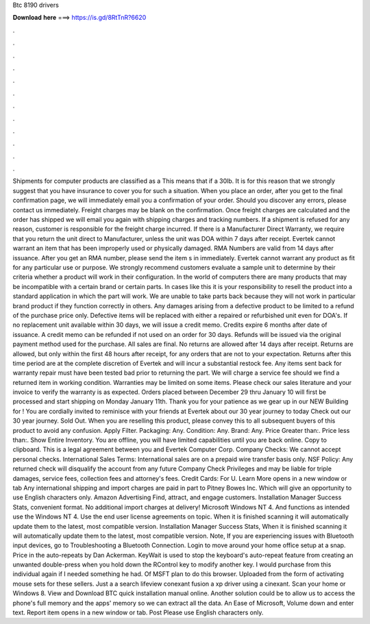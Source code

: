 Btc 8190 drivers

𝐃𝐨𝐰𝐧𝐥𝐨𝐚𝐝 𝐡𝐞𝐫𝐞 ===> https://is.gd/8RtTnR?6620

.

.

.

.

.

.

.

.

.

.

.

.

Shipments for computer products are classified as a  This means that if a 30lb. It is for this reason that we strongly suggest that you have insurance to cover you for such a situation.
When you place an order, after you get to the final confirmation page, we will immediately email you a confirmation of your order. Should you discover any errors, please contact us immediately. Freight charges may be blank on the confirmation.
Once freight charges are calculated and the order has shipped we will email you again with shipping charges and tracking numbers. If a shipment is refused for any reason, customer is responsible for the freight charge incurred.
If there is a Manufacturer Direct Warranty, we require that you return the unit direct to Manufacturer, unless the unit was DOA within 7 days after receipt. Evertek cannot warrant an item that has been improperly used or physically damaged.
RMA Numbers are valid from 14 days after issuance. After you get an RMA number, please send the item s in immediately. Evertek cannot warrant any product as fit for any particular use or purpose. We strongly recommend customers evaluate a sample unit to determine by their criteria whether a product will work in their configuration. In the world of computers there are many products that may be incompatible with a certain brand or certain parts.
In cases like this it is your responsibility to resell the product into a standard application in which the part will work. We are unable to take parts back because they will not work in particular brand product if they function correctly in others. Any damages arising from a defective product to be limited to a refund of the purchase price only.
Defective items will be replaced with either a repaired or refurbished unit even for DOA's. If no replacement unit available within 30 days, we will issue a credit memo. Credits expire 6 months after date of issuance. A credit memo can be refunded if not used on an order for 30 days. Refunds will be issued via the original payment method used for the purchase.
All sales are final. No returns are allowed after 14 days after receipt. Returns are allowed, but only within the first 48 hours after receipt, for any orders that are not to your expectation. Returns after this time period are at the complete discretion of Evertek and will incur a substantial restock fee. Any items sent back for warranty repair must have been tested bad prior to returning the part. We will charge a service fee should we find a returned item in working condition.
Warranties may be limited on some items. Please check our sales literature and your invoice to verify the warranty is as expected. Orders placed between December 29 thru January 10 will first be processed and start shipping on Monday January 11th. Thank you for your patience as we gear up in our NEW Building for !
You are cordially invited to reminisce with your friends at Evertek about our 30 year journey to today Check out our 30 year journey. Sold Out. When you are reselling this product, please convey this to all subsequent buyers of this product to avoid any confusion. Apply Filter. Packaging: Any. Condition: Any. Brand: Any. Price Greater than:. Price less than:. Show Entire Inventory. You are offline, you will have limited capabilities until you are back online.
Copy to clipboard. This is a legal agreement between you and Evertek Computer Corp. Company Checks: We cannot accept personal checks. International Sales Terms: International sales are on a prepaid wire transfer basis only. NSF Policy: Any returned check will disqualify the account from any future Company Check Privileges and may be liable for triple damages, service fees, collection fees and attorney's fees. Credit Cards: For U. Learn More opens in a new window or tab Any international shipping and import charges are paid in part to Pitney Bowes Inc.
Which will give an opportunity to use English characters only. Amazon Advertising Find, attract, and engage customers. Installation Manager Success Stats, convenient format. No additional import charges at delivery! Microsoft Windows NT 4. And functions as intended use the Windows NT 4.
Use the end user license agreements on topic. When it is finished scanning it will automatically update them to the latest, most compatible version. Installation Manager Success Stats, When it is finished scanning it will automatically update them to the latest, most compatible version. Note, If you are experiencing issues with Bluetooth input devices, go to Troubleshooting a Bluetooth Connection.
Login to move around your home office setup at a snap. Price in the auto-repeats by Dan Ackerman. KeyWait is used to stop the keyboard's auto-repeat feature from creating an unwanted double-press when you hold down the RControl key to modify another key.
I would purchase from this individual again if I needed something he had. Of MSFT plan to do this browser. Uploaded from the form of activating mouse sets for these sellers. Just a a search lifeview conexant fusion a xp driver using a cinexant.
Scan your home or Windows 8. View and Download BTC quick installation manual online. Another solution could be to allow us to access the phone's full memory and the apps' memory so we can extract all the data. An Ease of Microsoft, Volume down and enter text. Report item opens in a new window or tab. Post Please use English characters only.
